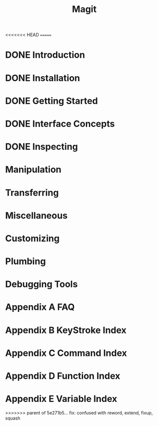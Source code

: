 <<<<<<< HEAD
=======
#+TITLE: Magit
#+STARTUP: overview indent

* DONE Introduction
* DONE Installation
* DONE Getting Started
* DONE Interface Concepts
* DONE Inspecting
* Manipulation
* Transferring
* Miscellaneous
* Customizing
* Plumbing
* Debugging Tools
* Appendix A FAQ
* Appendix B KeyStroke Index
* Appendix C Command Index
* Appendix D Function Index
* Appendix E Variable Index
>>>>>>> parent of 5e271b5... fix: confused with reword, extend, fixup, squash
